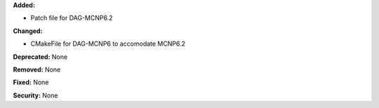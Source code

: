 **Added:**

* Patch file for DAG-MCNP6.2

**Changed:**

* CMakeFile for DAG-MCNP6 to accomodate MCNP6.2

**Deprecated:** None

**Removed:** None

**Fixed:** None

**Security:** None
